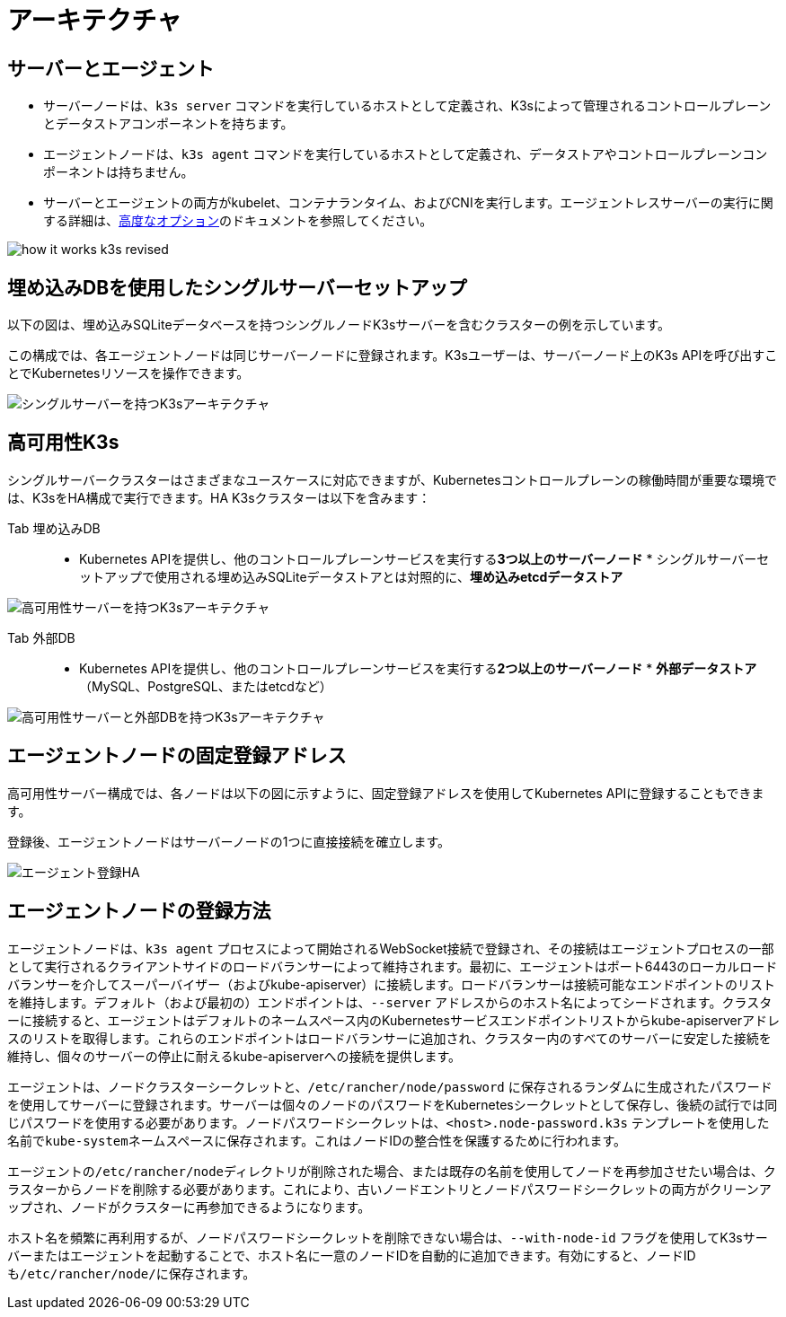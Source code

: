 = アーキテクチャ

== サーバーとエージェント

* サーバーノードは、`k3s server` コマンドを実行しているホストとして定義され、K3sによって管理されるコントロールプレーンとデータストアコンポーネントを持ちます。
* エージェントノードは、`k3s agent` コマンドを実行しているホストとして定義され、データストアやコントロールプレーンコンポーネントは持ちません。
* サーバーとエージェントの両方がkubelet、コンテナランタイム、およびCNIを実行します。エージェントレスサーバーの実行に関する詳細は、xref:./advanced.adoc#_running-agentless-servers-experimental[高度なオプション]のドキュメントを参照してください。

image:how-it-works-k3s-revised.svg[]

== 埋め込みDBを使用したシングルサーバーセットアップ

以下の図は、埋め込みSQLiteデータベースを持つシングルノードK3sサーバーを含むクラスターの例を示しています。

この構成では、各エージェントノードは同じサーバーノードに登録されます。K3sユーザーは、サーバーノード上のK3s APIを呼び出すことでKubernetesリソースを操作できます。

image:k3s-architecture-single-server.svg[シングルサーバーを持つK3sアーキテクチャ]

== 高可用性K3s

シングルサーバークラスターはさまざまなユースケースに対応できますが、Kubernetesコントロールプレーンの稼働時間が重要な環境では、K3sをHA構成で実行できます。HA K3sクラスターは以下を含みます：

[tabs]
======
Tab 埋め込みDB::
+
* Kubernetes APIを提供し、他のコントロールプレーンサービスを実行する**3つ以上のサーバーノード** * シングルサーバーセットアップで使用される埋め込みSQLiteデータストアとは対照的に、**埋め込みetcdデータストア** 

image:k3s-architecture-ha-embedded.svg[高可用性サーバーを持つK3sアーキテクチャ]

Tab 外部DB::
+
* Kubernetes APIを提供し、他のコントロールプレーンサービスを実行する**2つ以上のサーバーノード** * **外部データストア**（MySQL、PostgreSQL、またはetcdなど） 

image:k3s-architecture-ha-external.svg[高可用性サーバーと外部DBを持つK3sアーキテクチャ]
======

== エージェントノードの固定登録アドレス

高可用性サーバー構成では、各ノードは以下の図に示すように、固定登録アドレスを使用してKubernetes APIに登録することもできます。

登録後、エージェントノードはサーバーノードの1つに直接接続を確立します。

image:k3s-production-setup.svg[エージェント登録HA]

== エージェントノードの登録方法

エージェントノードは、`k3s agent` プロセスによって開始されるWebSocket接続で登録され、その接続はエージェントプロセスの一部として実行されるクライアントサイドのロードバランサーによって維持されます。最初に、エージェントはポート6443のローカルロードバランサーを介してスーパーバイザー（およびkube-apiserver）に接続します。ロードバランサーは接続可能なエンドポイントのリストを維持します。デフォルト（および最初の）エンドポイントは、`--server` アドレスからのホスト名によってシードされます。クラスターに接続すると、エージェントはデフォルトのネームスペース内のKubernetesサービスエンドポイントリストからkube-apiserverアドレスのリストを取得します。これらのエンドポイントはロードバランサーに追加され、クラスター内のすべてのサーバーに安定した接続を維持し、個々のサーバーの停止に耐えるkube-apiserverへの接続を提供します。

エージェントは、ノードクラスターシークレットと、`/etc/rancher/node/password` に保存されるランダムに生成されたパスワードを使用してサーバーに登録されます。サーバーは個々のノードのパスワードをKubernetesシークレットとして保存し、後続の試行では同じパスワードを使用する必要があります。ノードパスワードシークレットは、`<host>.node-password.k3s` テンプレートを使用した名前で``kube-system``ネームスペースに保存されます。これはノードIDの整合性を保護するために行われます。

エージェントの``/etc/rancher/node``ディレクトリが削除された場合、または既存の名前を使用してノードを再参加させたい場合は、クラスターからノードを削除する必要があります。これにより、古いノードエントリとノードパスワードシークレットの両方がクリーンアップされ、ノードがクラスターに再参加できるようになります。

ホスト名を頻繁に再利用するが、ノードパスワードシークレットを削除できない場合は、`--with-node-id` フラグを使用してK3sサーバーまたはエージェントを起動することで、ホスト名に一意のノードIDを自動的に追加できます。有効にすると、ノードIDも``/etc/rancher/node/``に保存されます。
